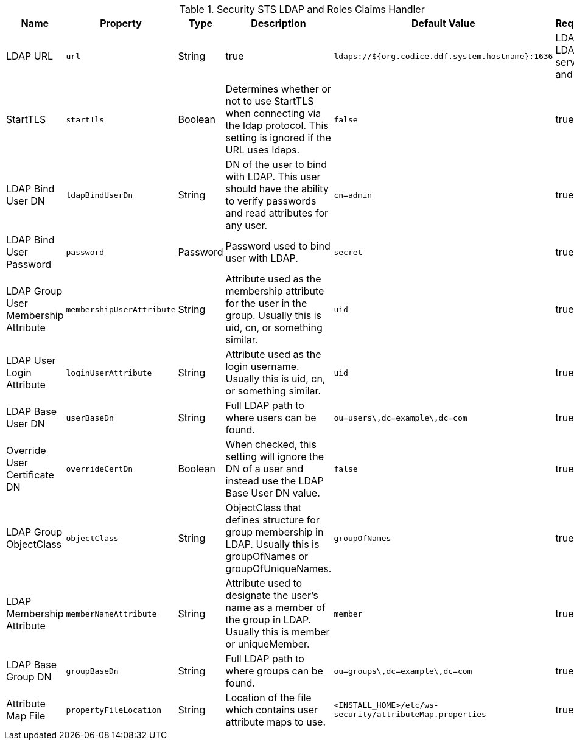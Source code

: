 :title: Security STS LDAP and Roles Claims Handler
:id: Claims_Handler_Manager
:type: table
:status: published
:application: ${ddf-security}
:summary: STS Ldap and Roles Claims Handler Configuration.

.[[Claims_Handler_Manager]]Security STS LDAP and Roles Claims Handler
[cols="1,1m,1,2,1,1" options="header"]
|===
|Name
|Property
|Type
|Description
|Default Value
|Required

|LDAP URL
|url
|String
|true
|`ldaps://${org.codice.ddf.system.hostname}:1636`
|LDAP or LDAPS server and port

|StartTLS
|startTls
|Boolean
|Determines whether or not to use StartTLS when connecting via the ldap protocol. This setting is ignored if the URL uses ldaps.
|`false`
|true

|LDAP Bind User DN
|ldapBindUserDn
|String
|DN of the user to bind with LDAP. This user should have the ability to verify passwords and read attributes for any user.
|`cn=admin`
|true

|LDAP Bind User Password
|password
|Password
|Password used to bind user with LDAP.
|`secret`
|true

|LDAP Group User Membership Attribute
|membershipUserAttribute
|String
|Attribute used as the membership attribute for the user in the group. Usually this is uid, cn, or something similar.
|`uid`
|true

|LDAP User Login Attribute
|loginUserAttribute
|String
|Attribute used as the login username. Usually this is uid, cn, or something similar.
|`uid`
|true

|LDAP Base User DN
|userBaseDn
|String
|Full LDAP path to where users can be found.
|`ou=users\,dc=example\,dc=com`
|true

|Override User Certificate DN
|overrideCertDn
|Boolean
|When checked, this setting will ignore the DN of a user and instead use the LDAP Base User DN value.
|`false`
|true

|LDAP Group ObjectClass
|objectClass
|String
|ObjectClass that defines structure for group membership in LDAP. Usually this is groupOfNames or groupOfUniqueNames.
|`groupOfNames`
|true

|LDAP Membership Attribute
|memberNameAttribute
|String
|Attribute used to designate the user's name as a member of the group in LDAP. Usually this is member or uniqueMember.
|`member`
|true

|LDAP Base Group DN
|groupBaseDn
|String
|Full LDAP path to where groups can be found.
|`ou=groups\,dc=example\,dc=com`
|true

|Attribute Map File
|propertyFileLocation
|String
|Location of the file which contains user attribute maps to use.
|`<INSTALL_HOME>/etc/ws-security/attributeMap.properties`
|true

|===
